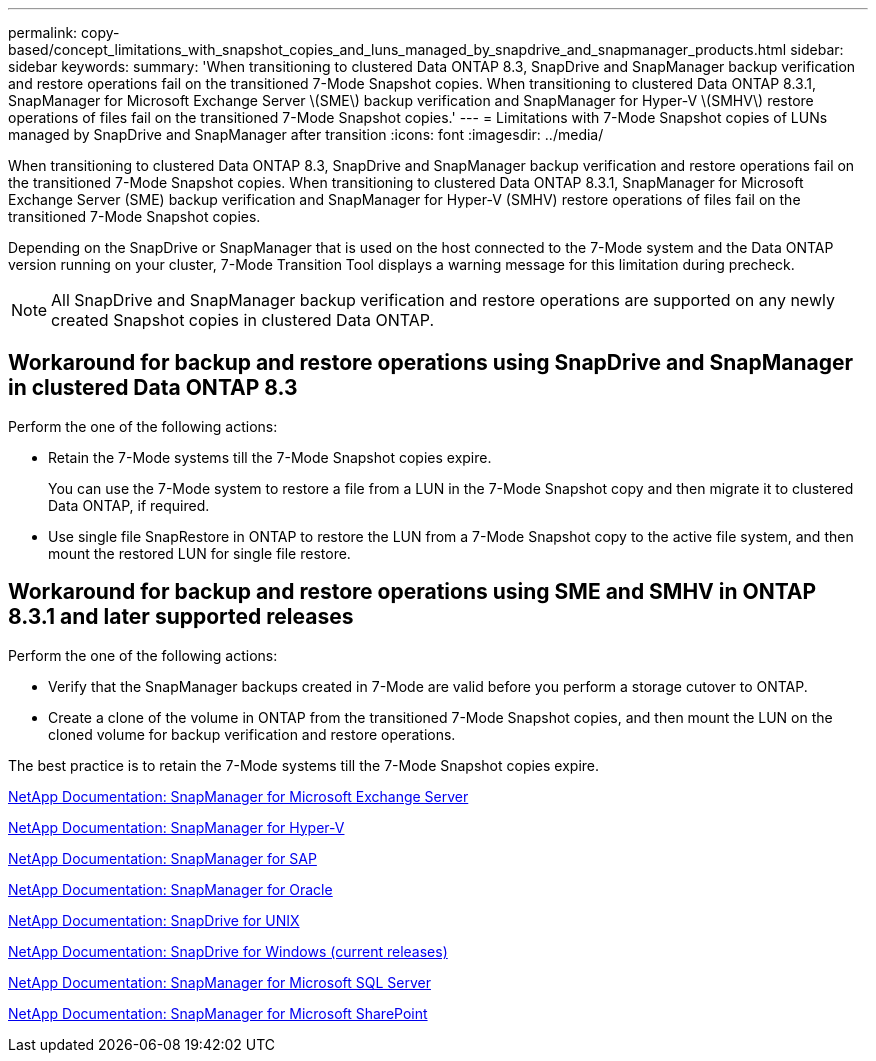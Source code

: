 ---
permalink: copy-based/concept_limitations_with_snapshot_copies_and_luns_managed_by_snapdrive_and_snapmanager_products.html
sidebar: sidebar
keywords: 
summary: 'When transitioning to clustered Data ONTAP 8.3, SnapDrive and SnapManager backup verification and restore operations fail on the transitioned 7-Mode Snapshot copies. When transitioning to clustered Data ONTAP 8.3.1, SnapManager for Microsoft Exchange Server \(SME\) backup verification and SnapManager for Hyper-V \(SMHV\) restore operations of files fail on the transitioned 7-Mode Snapshot copies.'
---
= Limitations with 7-Mode Snapshot copies of LUNs managed by SnapDrive and SnapManager after transition
:icons: font
:imagesdir: ../media/

[.lead]
When transitioning to clustered Data ONTAP 8.3, SnapDrive and SnapManager backup verification and restore operations fail on the transitioned 7-Mode Snapshot copies. When transitioning to clustered Data ONTAP 8.3.1, SnapManager for Microsoft Exchange Server (SME) backup verification and SnapManager for Hyper-V (SMHV) restore operations of files fail on the transitioned 7-Mode Snapshot copies.

Depending on the SnapDrive or SnapManager that is used on the host connected to the 7-Mode system and the Data ONTAP version running on your cluster, 7-Mode Transition Tool displays a warning message for this limitation during precheck.

NOTE: All SnapDrive and SnapManager backup verification and restore operations are supported on any newly created Snapshot copies in clustered Data ONTAP.

== Workaround for backup and restore operations using SnapDrive and SnapManager in clustered Data ONTAP 8.3

Perform the one of the following actions:

* Retain the 7-Mode systems till the 7-Mode Snapshot copies expire.
+
You can use the 7-Mode system to restore a file from a LUN in the 7-Mode Snapshot copy and then migrate it to clustered Data ONTAP, if required.

* Use single file SnapRestore in ONTAP to restore the LUN from a 7-Mode Snapshot copy to the active file system, and then mount the restored LUN for single file restore.

== Workaround for backup and restore operations using SME and SMHV in ONTAP 8.3.1 and later supported releases

Perform the one of the following actions:

* Verify that the SnapManager backups created in 7-Mode are valid before you perform a storage cutover to ONTAP.
* Create a clone of the volume in ONTAP from the transitioned 7-Mode Snapshot copies, and then mount the LUN on the cloned volume for backup verification and restore operations.

The best practice is to retain the 7-Mode systems till the 7-Mode Snapshot copies expire.

http://mysupport.netapp.com/documentation/productlibrary/index.html?productID=30034[NetApp Documentation: SnapManager for Microsoft Exchange Server]

http://mysupport.netapp.com/documentation/productlibrary/index.html?productID=30055[NetApp Documentation: SnapManager for Hyper-V]

http://mysupport.netapp.com/documentation/productlibrary/index.html?productID=30037[NetApp Documentation: SnapManager for SAP]

http://mysupport.netapp.com/documentation/productlibrary/index.html?productID=30040[NetApp Documentation: SnapManager for Oracle]

http://mysupport.netapp.com/documentation/productlibrary/index.html?productID=30050[NetApp Documentation: SnapDrive for UNIX]

http://mysupport.netapp.com/documentation/productlibrary/index.html?productID=30049[NetApp Documentation: SnapDrive for Windows (current releases)]

http://mysupport.netapp.com/documentation/productlibrary/index.html?productID=30041[NetApp Documentation: SnapManager for Microsoft SQL Server]

http://mysupport.netapp.com/documentation/productlibrary/index.html?productID=30036[NetApp Documentation: SnapManager for Microsoft SharePoint]
